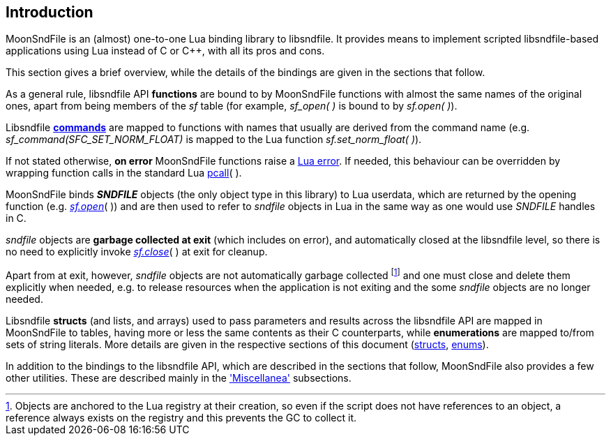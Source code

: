 
== Introduction

MoonSndFile is an (almost) one-to-one Lua binding library to libsndfile.
It provides means to implement scripted libsndfile-based applications using Lua instead
of C or pass:[C++], with all its pros and cons.

This section gives a brief overview, while the details of the bindings are given 
in the sections that follow.

As a general rule, libsndfile API *functions* are bound to by MoonSndFile functions with
almost the same names of the original ones, apart from being members of the _sf_ table
(for example, _sf_open(&nbsp;)_ is bound to by _sf.open(&nbsp;)_).

Libsndfile https://libsndfile.github.io/libsndfile/command.html[*commands*] are mapped to
functions with names that usually are derived from the 
command name (e.g. _sf_command(SFC_SET_NORM_FLOAT)_ is mapped to the Lua function
_sf.set_norm_float(&nbsp;)_).

If not stated otherwise, *on error* MoonSndFile functions raise a 
http://www.lua.org/manual/5.3/manual.html#lua_error[Lua error]. 
If needed, this behaviour can be overridden by wrapping function calls in the standard Lua 
http://www.lua.org/manual/5.3/manual.html#pdf-pcall[pcall](&nbsp;).

MoonSndFile binds *_SNDFILE_* objects (the only object type in this library) to Lua userdata,
which are returned by the opening function (e.g. <<open, _sf.open_>>(&nbsp;))
and are then used to refer to _sndfile_ objects in Lua in the same way as one would 
use _SNDFILE_ handles in C.

////
Occasionally, the actual libsndfile *handles* may be needed by the Lua code, mainly to interoperate
in very dangerous ways with other libraries that access the libsndfile API directly. 
Handles can be retrieved with the <<method_raw, raw>>(&nbsp;) method that every object has.
////

_sndfile_ objects are *garbage collected at exit* (which includes on error), and automatically
closed at the libsndfile level, so there is no need to explicitly invoke <<close, _sf.close_>>(&nbsp;)
at exit for cleanup. 

Apart from at exit, however, _sndfile_ objects are not automatically garbage collected 
footnote:[Objects are anchored to the Lua registry at their creation, so even if the script does not
have references to an object, a reference always exists on the registry and this prevents the 
GC to collect it.]
and one must close and delete them explicitly when needed, e.g. to release resources when the
application is not exiting and the some _sndfile_ objects are no longer needed.

////
Releasing an object causes the automatic (pre) destruction of all its children
objects, and the invalidation of any reference to the object and to its children.
footnote:[It is good practice to not leave invalid references to objects around, because
they prevent the GC to collect the memory associated with the userdata.]
////

Libsndfile *structs* (and lists, and arrays) used to pass parameters and results across the 
libsndfile API are mapped in MoonSndFile to tables, having more or less the same contents as
their C counterparts, while  
*enumerations* are mapped to/from sets of string literals.
More details are given in the respective sections of this document 
(<<structs, structs>>, <<enums, enums>>).

In addition to the bindings to the libsndfile API, which are described in the sections that follow, 
MoonSndFile also provides a few other utilities.
These are described mainly in the <<miscellanea, 'Miscellanea'>> subsections.

